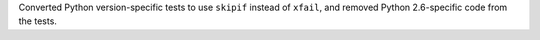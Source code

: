 Converted Python version-specific tests to use ``skipif`` instead of ``xfail``, and removed Python 2.6-specific code from the tests.
